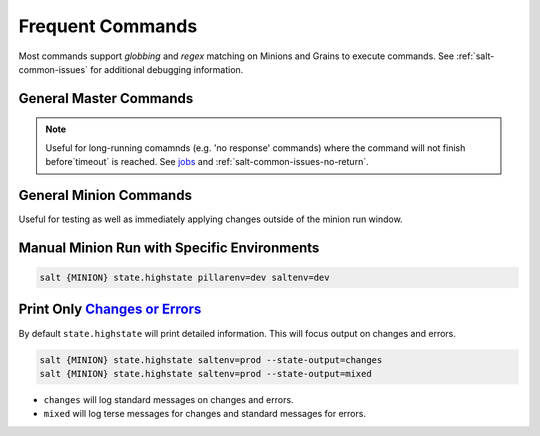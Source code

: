 .. _salt-frequent-commands:

Frequent Commands
#################
Most commands support *globbing* and *regex* matching on Minions and Grains to
execute commands. See :ref:`salt-common-issues` for additional debugging
information.

General Master Commands
***********************

.. code-block:: bash
  :caption: Run a command on Minion and all Ubuntu machines from Salt Master (Salt Master).

  salt {MINION} cmd.run 'ifconfig'
  salt -G os:ubuntu cmd.run 'df -h'

.. code-block:: bash
  :caption: Get status of all minions.

  salt-run manage.status

.. code-block:: bash
  :caption: Show minions on a subnet.

  salt -S '10.5.5.0/24' network.ip_addrs

.. code-block:: bash
  :caption: Show avaliable grains on minions.

  salt {MINION} grains.items

.. code-block:: bash
  :caption: List active jobs.

  salt-run jobs.active

.. note::
  Useful for long-running comamnds (e.g. 'no response' commands) where the
  command will not finish before`timeout` is reached. See `jobs`_ and
  :ref:`salt-common-issues-no-return`.

General Minion Commands
***********************
Useful for testing as well as immediately applying changes outside of the minion
run window.

Manual Minion Run with Specific Environments
********************************************
.. code-block:: bash

  salt {MINION} state.highstate pillarenv=dev saltenv=dev

Print Only `Changes or Errors`_
*******************************
By default ``state.highstate`` will print detailed information. This will focus
output on changes and errors.

.. code-block:: bash

  salt {MINION} state.highstate saltenv=prod --state-output=changes
  salt {MINION} state.highstate saltenv=prod --state-output=mixed

* ``changes`` will log standard messages on changes and errors.
* ``mixed`` will log terse messages for changes and standard messages for
  errors.

.. _Changes or Errors: https://stackoverflow.com/questions/15953082/is-there-a-way-to-display-only-changes-and-errors
.. _jobs: https://docs.saltstack.com/en/latest/ref/runners/all/salt.runners.jobs.html#salt.runners.jobs.list_job